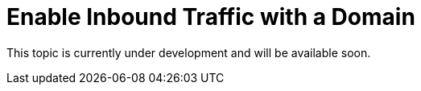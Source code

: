 = Enable Inbound Traffic with a Domain

This topic is currently under development and will be available soon.